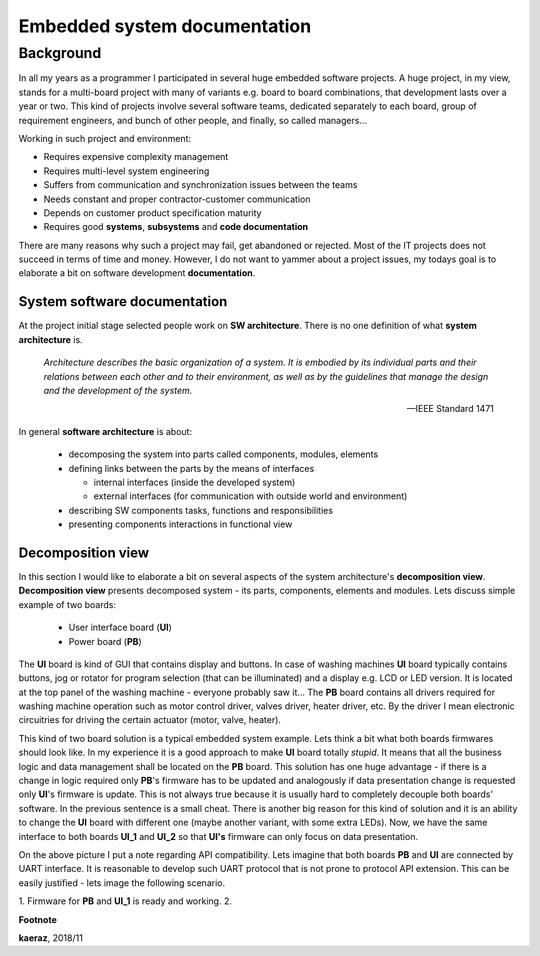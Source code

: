 *****************************
Embedded system documentation
*****************************

----------
Background
----------

In all my years as a programmer I participated in several huge embedded
software projects. A huge project, in my view, stands for a multi-board project
with many of variants e.g. board to board combinations, that development lasts
over a year or two. This kind of projects involve several software teams,
dedicated separately to each board, group of requirement engineers, and bunch
of other people, and finally, so called managers...

Working in such project and environment:

- Requires expensive complexity management
- Requires multi-level system engineering
- Suffers from communication and synchronization issues between the teams
- Needs constant and proper contractor-customer communication
- Depends on customer product specification maturity
- Requires good **systems**, **subsystems** and **code documentation**

There are many reasons why such a project may fail, get abandoned or rejected.
Most of the IT projects does not succeed in terms of time and money. However,
I do not want to yammer about a project issues, my todays goal is to elaborate
a bit on software development **documentation**.

System software documentation
-----------------------------

At the project initial stage selected people work on **SW architecture**.
There is no one definition of what **system architecture** is.

  *Architecture describes the basic organization of a system. It is embodied by
  its individual parts and their relations between each other and to their
  environment, as well as by the guidelines that manage the design and the
  development of the system.*

  -- IEEE Standard 1471

In general **software architecture** is about:

  - decomposing the system into parts called components, modules, elements
  - defining links between the parts by the means of interfaces

    + internal interfaces (inside the developed system)
    + external interfaces (for communication with outside world and environment)

  - describing SW components tasks, functions and responsibilities
  - presenting components interactions in functional view

Decomposition view
------------------
In this section I would like to elaborate a bit on several aspects of the
system architecture's **decomposition view**. **Decomposition view** presents
decomposed system - its parts, components, elements and modules. Lets discuss
simple example of two boards:

  - User interface board (**UI**)
  - Power board (**PB**)

The **UI** board is kind of GUI that contains display and buttons. In case of
washing machines **UI** board typically contains buttons, jog or rotator for
program selection (that can be illuminated) and a display e.g. LCD or LED version.
It is located at the top panel of the washing machine - everyone probably saw it...
The **PB** board contains all drivers required for washing machine operation such
as motor control driver, valves driver, heater driver, etc. By the driver I mean
electronic circuitries for driving the certain actuator (motor, valve, heater).

This kind of two board solution is a typical embedded system example. Lets
think a bit what both boards firmwares should look like. In my experience it
is a good approach to make **UI** board totally *stupid*. It means that
all the business logic and data management shall be located on the **PB** board.
This solution has one huge advantage - if there is a change in logic required
only **PB**'s firmware has to be updated and analogously if data presentation
change is requested only **UI**'s firmware is update. This is not always true
because it is usually hard to completely decouple both boards' software. In the
previous sentence is a small cheat. There is another big reason for this kind of solution
and it is an ability to change the **UI** board with different one (maybe another variant,
with some extra LEDs). Now, we have the same interface to both boards **UI_1**
and **UI_2** so that **UI's** firmware can only focus on data presentation.

.. image:: uml/boards.png

On the above picture I put a note regarding API compatibility. Lets imagine
that both boards **PB** and **UI** are connected by UART interface. It is
reasonable to develop such UART protocol that is not prone to protocol API
extension. This can be easily justified - lets image the following scenario.

1. Firmware for **PB** and **UI_1** is ready and working.
2. 

**Footnote**

**kaeraz**, 2018/11
